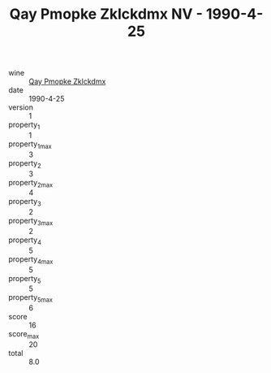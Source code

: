 :PROPERTIES:
:ID:                     114e250a-32e8-4601-ad07-5f529a5e9830
:END:
#+TITLE: Qay Pmopke Zklckdmx NV - 1990-4-25

- wine :: [[id:62704655-7eb8-4087-be71-cbf6bff76eb3][Qay Pmopke Zklckdmx]]
- date :: 1990-4-25
- version :: 1
- property_1 :: 1
- property_1_max :: 3
- property_2 :: 3
- property_2_max :: 4
- property_3 :: 2
- property_3_max :: 2
- property_4 :: 5
- property_4_max :: 5
- property_5 :: 5
- property_5_max :: 6
- score :: 16
- score_max :: 20
- total :: 8.0


